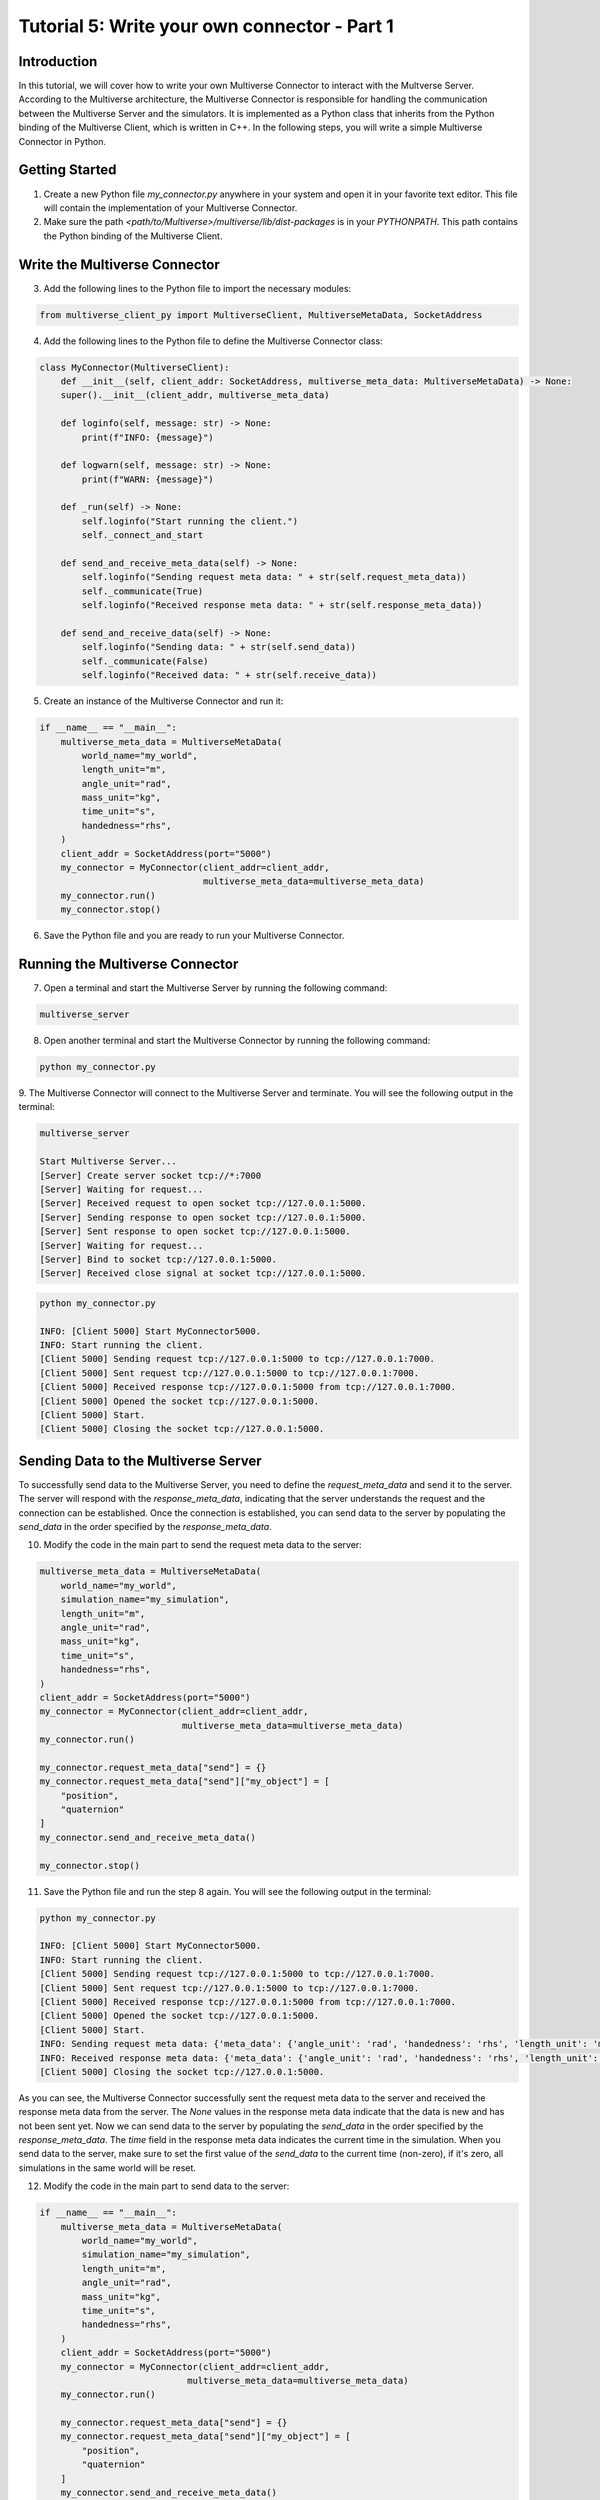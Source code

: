 .. _tutorial_5:

Tutorial 5: Write your own connector - Part 1
=============================================

Introduction
------------

In this tutorial, we will cover how to write your own Multiverse Connector to interact with the Multverse Server.
According to the Multiverse architecture, the Multiverse Connector is responsible for handling the communication between the Multiverse Server and the simulators.
It is implemented as a Python class that inherits from the Python binding of the Multiverse Client, which is written in C++.
In the following steps, you will write a simple Multiverse Connector in Python.

Getting Started
---------------

1. Create a new Python file `my_connector.py` anywhere in your system and open it in your favorite text editor. This file will contain the implementation of your Multiverse Connector.

2. Make sure the path `<path/to/Multiverse>/multiverse/lib/dist-packages` is in your `PYTHONPATH`. This path contains the Python binding of the Multiverse Client.

Write the Multiverse Connector
------------------------------

3. Add the following lines to the Python file to import the necessary modules:

.. code-block:: python

    from multiverse_client_py import MultiverseClient, MultiverseMetaData, SocketAddress

4. Add the following lines to the Python file to define the Multiverse Connector class:

.. code-block:: python

    class MyConnector(MultiverseClient):
        def __init__(self, client_addr: SocketAddress, multiverse_meta_data: MultiverseMetaData) -> None:
        super().__init__(client_addr, multiverse_meta_data)

        def loginfo(self, message: str) -> None:
            print(f"INFO: {message}")

        def logwarn(self, message: str) -> None:
            print(f"WARN: {message}")

        def _run(self) -> None:
            self.loginfo("Start running the client.")
            self._connect_and_start

        def send_and_receive_meta_data(self) -> None:
            self.loginfo("Sending request meta data: " + str(self.request_meta_data))
            self._communicate(True)
            self.loginfo("Received response meta data: " + str(self.response_meta_data))

        def send_and_receive_data(self) -> None:
            self.loginfo("Sending data: " + str(self.send_data))
            self._communicate(False)
            self.loginfo("Received data: " + str(self.receive_data))

5. Create an instance of the Multiverse Connector and run it:

.. code-block:: python

    if __name__ == "__main__":
        multiverse_meta_data = MultiverseMetaData(
            world_name="my_world",
            length_unit="m",
            angle_unit="rad",
            mass_unit="kg",
            time_unit="s",
            handedness="rhs",
        )
        client_addr = SocketAddress(port="5000")
        my_connector = MyConnector(client_addr=client_addr,
                                   multiverse_meta_data=multiverse_meta_data)
        my_connector.run()
        my_connector.stop()

6. Save the Python file and you are ready to run your Multiverse Connector.

Running the Multiverse Connector
--------------------------------

7. Open a terminal and start the Multiverse Server by running the following command:

.. code-block:: console

    multiverse_server

8. Open another terminal and start the Multiverse Connector by running the following command:

.. code-block:: console

    python my_connector.py

9. The Multiverse Connector will connect to the Multiverse Server and terminate. 
You will see the following output in the terminal:

.. code-block:: console

    multiverse_server

    Start Multiverse Server...
    [Server] Create server socket tcp://*:7000
    [Server] Waiting for request...
    [Server] Received request to open socket tcp://127.0.0.1:5000.
    [Server] Sending response to open socket tcp://127.0.0.1:5000.
    [Server] Sent response to open socket tcp://127.0.0.1:5000.
    [Server] Waiting for request...
    [Server] Bind to socket tcp://127.0.0.1:5000.
    [Server] Received close signal at socket tcp://127.0.0.1:5000.

.. code-block:: console

    python my_connector.py 

    INFO: [Client 5000] Start MyConnector5000.
    INFO: Start running the client.
    [Client 5000] Sending request tcp://127.0.0.1:5000 to tcp://127.0.0.1:7000.
    [Client 5000] Sent request tcp://127.0.0.1:5000 to tcp://127.0.0.1:7000.
    [Client 5000] Received response tcp://127.0.0.1:5000 from tcp://127.0.0.1:7000.
    [Client 5000] Opened the socket tcp://127.0.0.1:5000.
    [Client 5000] Start.
    [Client 5000] Closing the socket tcp://127.0.0.1:5000.

Sending Data to the Multiverse Server
-------------------------------------

To successfully send data to the Multiverse Server, you need to define the `request_meta_data` and send it to the server.
The server will respond with the `response_meta_data`, indicating that the server understands the request and the connection can be established.
Once the connection is established, you can send data to the server by populating the `send_data` in the order specified by the `response_meta_data`.

10. Modify the code in the main part to send the request meta data to the server:

.. code-block:: python

    multiverse_meta_data = MultiverseMetaData(
        world_name="my_world",
        simulation_name="my_simulation",
        length_unit="m",
        angle_unit="rad",
        mass_unit="kg",
        time_unit="s",
        handedness="rhs",
    )
    client_addr = SocketAddress(port="5000")
    my_connector = MyConnector(client_addr=client_addr,
                               multiverse_meta_data=multiverse_meta_data)
    my_connector.run()

    my_connector.request_meta_data["send"] = {}
    my_connector.request_meta_data["send"]["my_object"] = [
        "position",
        "quaternion"
    ]
    my_connector.send_and_receive_meta_data()

    my_connector.stop()

11. Save the Python file and run the step 8 again. You will see the following output in the terminal:

.. code-block:: console

    python my_connector.py 

    INFO: [Client 5000] Start MyConnector5000.
    INFO: Start running the client.
    [Client 5000] Sending request tcp://127.0.0.1:5000 to tcp://127.0.0.1:7000.
    [Client 5000] Sent request tcp://127.0.0.1:5000 to tcp://127.0.0.1:7000.
    [Client 5000] Received response tcp://127.0.0.1:5000 from tcp://127.0.0.1:7000.
    [Client 5000] Opened the socket tcp://127.0.0.1:5000.
    [Client 5000] Start.
    INFO: Sending request meta data: {'meta_data': {'angle_unit': 'rad', 'handedness': 'rhs', 'length_unit': 'm', 'mass_unit': 'kg', 'simulation_name': 'my_simulation', 'time_unit': 's', 'world_name': 'my_world'}, 'send': {'my_object': ['position', 'quaternion']}, 'receive': {}}
    INFO: Received response meta data: {'meta_data': {'angle_unit': 'rad', 'handedness': 'rhs', 'length_unit': 'm', 'mass_unit': 'kg', 'simulation_name': 'my_simulation', 'time_unit': 's', 'world_name': 'my_world'}, 'send': {'my_object': {'position': [None, None, None], 'quaternion': [None, None, None, None]}}, 'time': 0}
    [Client 5000] Closing the socket tcp://127.0.0.1:5000.

As you can see, the Multiverse Connector successfully sent the request meta data to the server and received the response meta data from the server.
The `None` values in the response meta data indicate that the data is new and has not been sent yet.
Now we can send data to the server by populating the `send_data` in the order specified by the `response_meta_data`.
The `time` field in the response meta data indicates the current time in the simulation.
When you send data to the server, make sure to set the first value of the `send_data` to the current time (non-zero), if it's zero, all simulations in the same world will be reset.

12. Modify the code in the main part to send data to the server:

.. code-block:: python

    if __name__ == "__main__":
        multiverse_meta_data = MultiverseMetaData(
            world_name="my_world",
            simulation_name="my_simulation",
            length_unit="m",
            angle_unit="rad",
            mass_unit="kg",
            time_unit="s",
            handedness="rhs",
        )
        client_addr = SocketAddress(port="5000")
        my_connector = MyConnector(client_addr=client_addr,
                                multiverse_meta_data=multiverse_meta_data)
        my_connector.run()

        my_connector.request_meta_data["send"] = {}
        my_connector.request_meta_data["send"]["my_object"] = [
            "position",
            "quaternion"
        ]
        my_connector.send_and_receive_meta_data()

        sim_time = my_connector.sim_time # The current simulation time
        my_object_pos = [1.0, 2.0, 3.0]
        my_object_quat = [0.0, 0.0, 0.0, 1.0]

        my_connector.send_data = [sim_time] + my_object_pos + my_object_quat # The send_data to the correct order
        my_connector.send_and_receive_data()

        my_connector.stop()

13. Save the Python file and run the step 8 again. You will see the following output in the terminal:

.. code-block:: console

    python my_connector.py

    INFO: [Client 5000] Start MyConnector5000.
    INFO: Start running the client.
    [Client 5000] Sending request tcp://127.0.0.1:5000 to tcp://127.0.0.1:7000.
    [Client 5000] Sent request tcp://127.0.0.1:5000 to tcp://127.0.0.1:7000.
    [Client 5000] Received response tcp://127.0.0.1:5000 from tcp://127.0.0.1:7000.
    [Client 5000] Opened the socket tcp://127.0.0.1:5000.
    [Client 5000] Start.
    INFO: Sending request meta data: {'meta_data': {'angle_unit': 'rad', 'handedness': 'rhs', 'length_unit': 'm', 'mass_unit': 'kg', 'simulation_name': 'my_simulation', 'time_unit': 's', 'world_name': 'my_world'}, 'send': {'my_object': ['position', 'quaternion']}, 'receive': {}}
    INFO: Received response meta data: {'meta_data': {'angle_unit': 'rad', 'handedness': 'rhs', 'length_unit': 'm', 'mass_unit': 'kg', 'simulation_name': 'my_simulation', 'time_unit': 's', 'world_name': 'my_world'}, 'send': {'my_object': {'position': [None, None, None], 'quaternion': [None, None, None, None]}}, 'time': 0}
    INFO: Sending data: [0.010332822799682617, 1.0, 2.0, 3.0, 0.0, 0.0, 0.0, 1.0]
    [Client 5000] Starting the communication (send: [7 - 0 - 0], receive: [0 - 0 - 0]).
    INFO: Received data: [0.010332822799682617]
    [Client 5000] Closing the socket tcp://127.0.0.1:5000.

As you can see, the Multiverse Connector successfully sent the data to the server and received the data as the current world time from the server.
The line `[Client 5000] Starting the communication (send: [7 - 0 - 0], receive: [0 - 0 - 0])` indicates that the size of the data from the server and the client is correct (in this case, the client want to send 7 double, 0 uint8 and 0 uint16 and receive 0 double, 0 uint8 and 0 uint16 excluding time).

Receiving Data from the Multiverse Server
-----------------------------------------

To successfully receive data from the Multiverse Server, same as sending data, you need to define the `receive` field `request_meta_data` and send it to the server.
If the server understands the request and the data is available, the server will respond with the `response_meta_data`.
If the data is unavailable, the server will wait for the data to be available and the client will be blocked until the data is sent.
So to make sure the client is not blocked, you need to send the data to the server first.
Therefore we will continue from the step 12.

14. Modify the code in the main part to receive data from the server:

.. code-block:: python

    if __name__ == "__main__":
        multiverse_meta_data = MultiverseMetaData(
            world_name="my_world",
            simulation_name="my_simulation",
            length_unit="m",
            angle_unit="rad",
            mass_unit="kg",
            time_unit="s",
            handedness="rhs",
        )
        client_addr = SocketAddress(port="5000")
        my_connector = MyConnector(client_addr=client_addr,
                                multiverse_meta_data=multiverse_meta_data)
        my_connector.run()

        my_connector.request_meta_data["send"] = {}
        my_connector.request_meta_data["send"]["my_object"] = [
            "position",
            "quaternion"
        ]
        my_connector.send_and_receive_meta_data()

        sim_time = my_connector.sim_time # The current simulation time
        my_object_pos = [1.0, 2.0, 3.0]
        my_object_quat = [0.0, 0.0, 0.0, 1.0]

        my_connector.send_data = [sim_time] + my_object_pos + my_object_quat # The send_data to the correct order
        my_connector.send_and_receive_data()

        # Change the request meta data to receive the position and quaternion of my_object

        my_connector.request_meta_data["send"] = {}
        my_connector.request_meta_data["receive"] = {}
        my_connector.request_meta_data["receive"]["my_object"] = [
            "position",
            "quaternion"
        ]
        my_connector.send_and_receive_meta_data()

        sim_time = my_connector.sim_time # The current simulation time
        my_connector.send_data = [sim_time]
        my_connector.send_and_receive_data()

        my_connector.stop()

15. Save the Python file and run the step 8 again. You will see the following output in the terminal:

.. code-block:: console

    python my_connector.py

    ...
    INFO: Sending data: [0.016848087310791016]
    [Client 5000] Starting the communication (send: [0 - 0 - 0], receive: [7 - 0 - 0]).
    INFO: Received data: [0.016848087310791016, 1.0, 2.0, 3.0, 0.0, 0.0, 0.0, 1.0]
    [Client 5000] Closing the socket tcp://127.0.0.1:5000.

As you can see, the Multiverse Connector successfully received the data from the server.

**Tip:** If you don't know about the objects and object attributes in the world, send an empty string in the `receive` field of `request_meta_data` to the server and the server will respond with the available objects and their attributes.
For example:

.. code-block:: python

    # To get the all available objects and their attributes
    my_connector.request_meta_data["receive"][""] = [""] 

    # To get the available attributes of the object my_object
    my_connector.request_meta_data["receive"]["my_object"] = [""]

    # To get the position of all available objects
    my_connector.request_meta_data["receive"][""] = ["position"]

Conclusion
----------

Congratulations! You have successfully written your own Multiverse Connector in Python. 
In this tutorial, you learned how to define the Multiverse Connector class, send and receive meta data, and send and receive data to and from the Multiverse Server. 
You also learned how to run the Multiverse Connector and interact with the Multiverse Server.

Next Steps
----------

- Extend the Multiverse Connector to interact with other Multiverse Clients through the Multiverse Server.